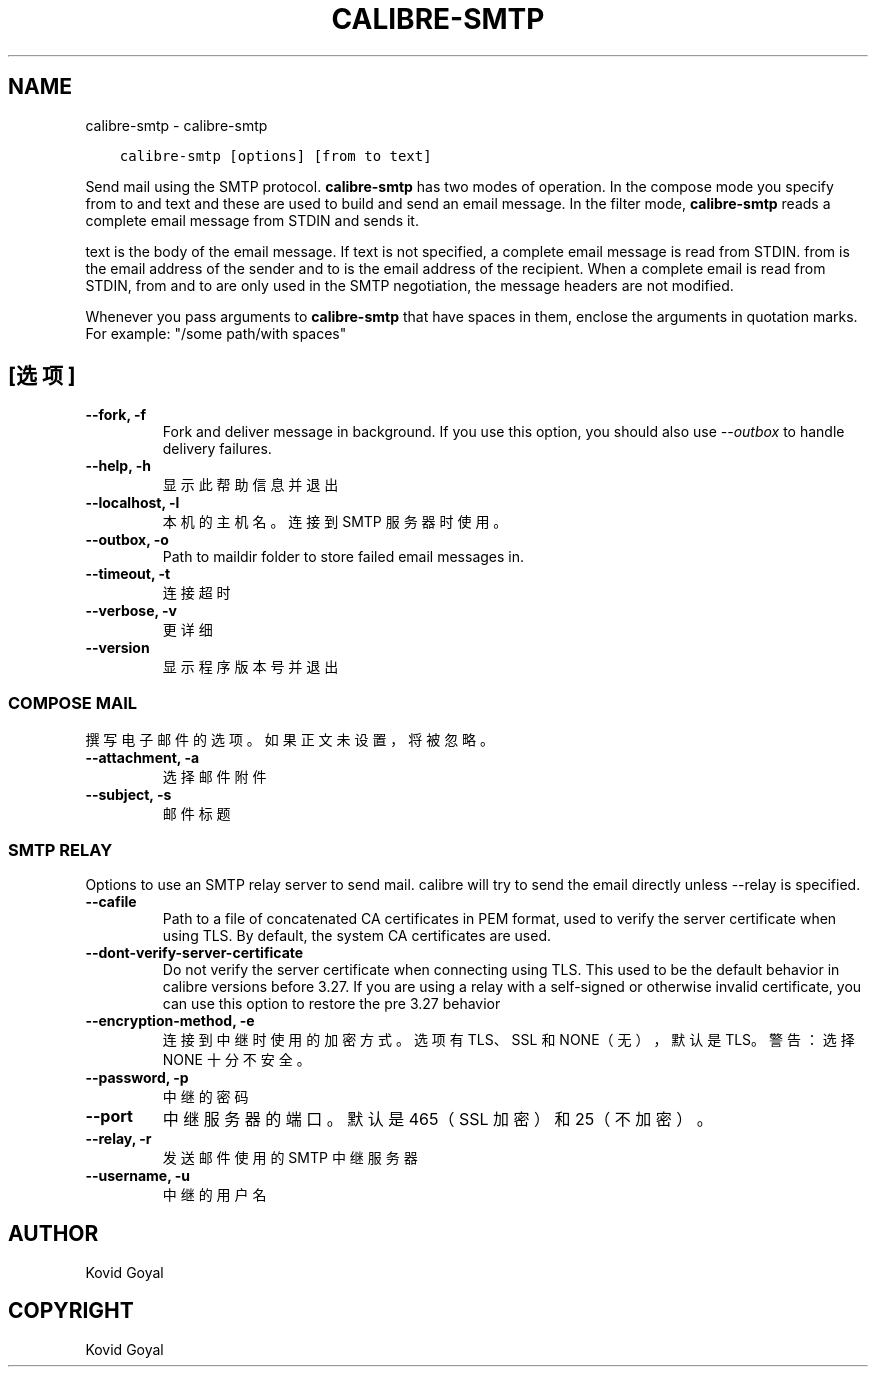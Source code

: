 .\" Man page generated from reStructuredText.
.
.TH "CALIBRE-SMTP" "1" "七月 20, 2018" "3.28.0" "calibre"
.SH NAME
calibre-smtp \- calibre-smtp
.
.nr rst2man-indent-level 0
.
.de1 rstReportMargin
\\$1 \\n[an-margin]
level \\n[rst2man-indent-level]
level margin: \\n[rst2man-indent\\n[rst2man-indent-level]]
-
\\n[rst2man-indent0]
\\n[rst2man-indent1]
\\n[rst2man-indent2]
..
.de1 INDENT
.\" .rstReportMargin pre:
. RS \\$1
. nr rst2man-indent\\n[rst2man-indent-level] \\n[an-margin]
. nr rst2man-indent-level +1
.\" .rstReportMargin post:
..
.de UNINDENT
. RE
.\" indent \\n[an-margin]
.\" old: \\n[rst2man-indent\\n[rst2man-indent-level]]
.nr rst2man-indent-level -1
.\" new: \\n[rst2man-indent\\n[rst2man-indent-level]]
.in \\n[rst2man-indent\\n[rst2man-indent-level]]u
..
.INDENT 0.0
.INDENT 3.5
.sp
.nf
.ft C
calibre\-smtp [options] [from to text]
.ft P
.fi
.UNINDENT
.UNINDENT
.sp
Send mail using the SMTP protocol. \fBcalibre\-smtp\fP has two modes of operation. In the
compose mode you specify from to and text and these are used to build and
send an email message. In the filter mode, \fBcalibre\-smtp\fP reads a complete email
message from STDIN and sends it.
.sp
text is the body of the email message.
If text is not specified, a complete email message is read from STDIN.
from is the email address of the sender and to is the email address
of the recipient. When a complete email is read from STDIN, from and to
are only used in the SMTP negotiation, the message headers are not modified.
.sp
Whenever you pass arguments to \fBcalibre\-smtp\fP that have spaces in them, enclose the arguments in quotation marks. For example: "/some path/with spaces"
.SH [选项]
.INDENT 0.0
.TP
.B \-\-fork, \-f
Fork and deliver message in background. If you use this option, you should also use \fI\%\-\-outbox\fP to handle delivery failures.
.UNINDENT
.INDENT 0.0
.TP
.B \-\-help, \-h
显示此帮助信息并退出
.UNINDENT
.INDENT 0.0
.TP
.B \-\-localhost, \-l
本机的主机名。连接到 SMTP 服务器时使用。
.UNINDENT
.INDENT 0.0
.TP
.B \-\-outbox, \-o
Path to maildir folder to store failed email messages in.
.UNINDENT
.INDENT 0.0
.TP
.B \-\-timeout, \-t
连接超时
.UNINDENT
.INDENT 0.0
.TP
.B \-\-verbose, \-v
更详细
.UNINDENT
.INDENT 0.0
.TP
.B \-\-version
显示程序版本号并退出
.UNINDENT
.SS COMPOSE MAIL
.sp
撰写电子邮件的选项。如果正文未设置，将被忽略。
.INDENT 0.0
.TP
.B \-\-attachment, \-a
选择邮件附件
.UNINDENT
.INDENT 0.0
.TP
.B \-\-subject, \-s
邮件标题
.UNINDENT
.SS SMTP RELAY
.sp
Options to use an SMTP relay server to send mail. calibre will try to send the email directly unless \-\-relay is specified.
.INDENT 0.0
.TP
.B \-\-cafile
Path to a file of concatenated CA certificates in PEM format, used to verify the server certificate when using TLS. By default, the system CA certificates are used.
.UNINDENT
.INDENT 0.0
.TP
.B \-\-dont\-verify\-server\-certificate
Do not verify the server certificate when connecting using TLS. This used to be the default behavior in calibre versions before 3.27. If you are using a relay with a self\-signed or otherwise invalid certificate, you can use this option to restore the pre 3.27 behavior
.UNINDENT
.INDENT 0.0
.TP
.B \-\-encryption\-method, \-e
连接到中继时使用的加密方式。选项有 TLS、SSL 和 NONE（无），默认是 TLS。警告：选择 NONE 十分不安全。
.UNINDENT
.INDENT 0.0
.TP
.B \-\-password, \-p
中继的密码
.UNINDENT
.INDENT 0.0
.TP
.B \-\-port
中继服务器的端口。默认是 465（SSL 加密）和 25（不加密）。
.UNINDENT
.INDENT 0.0
.TP
.B \-\-relay, \-r
发送邮件使用的 SMTP 中继服务器
.UNINDENT
.INDENT 0.0
.TP
.B \-\-username, \-u
中继的用户名
.UNINDENT
.SH AUTHOR
Kovid Goyal
.SH COPYRIGHT
Kovid Goyal
.\" Generated by docutils manpage writer.
.
